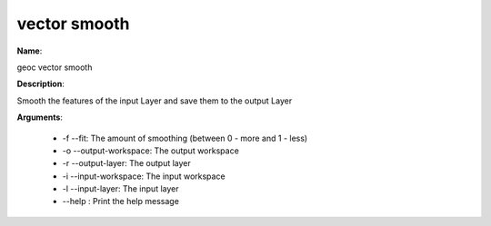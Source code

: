 vector smooth
=============

**Name**:

geoc vector smooth

**Description**:

Smooth the features of the input Layer and save them to the output Layer

**Arguments**:

   * -f --fit: The amount of smoothing (between 0 - more and 1 - less)

   * -o --output-workspace: The output workspace

   * -r --output-layer: The output layer

   * -i --input-workspace: The input workspace

   * -l --input-layer: The input layer

   * --help : Print the help message